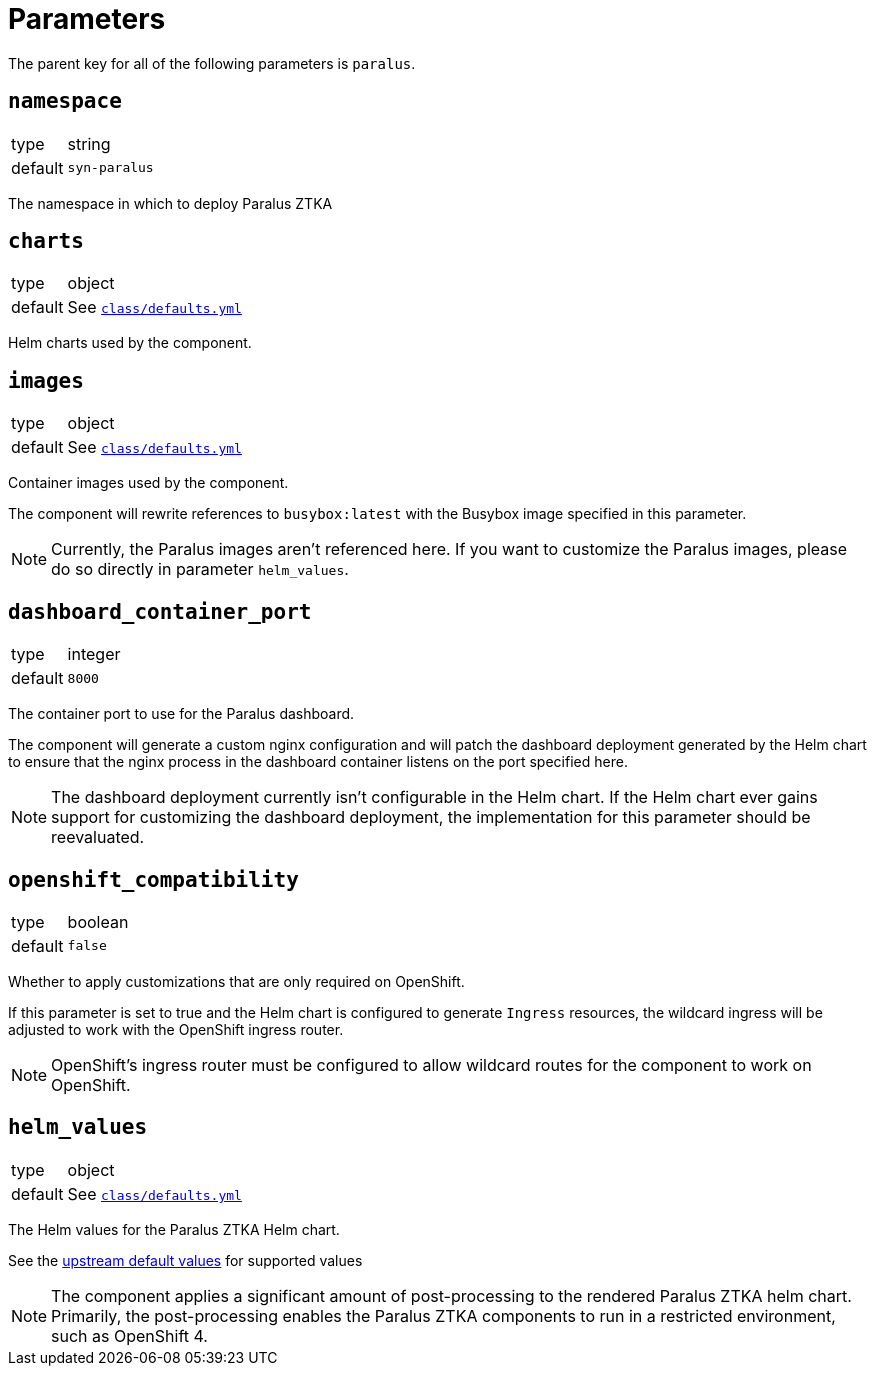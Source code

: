 = Parameters

The parent key for all of the following parameters is `paralus`.

== `namespace`

[horizontal]
type:: string
default:: `syn-paralus`

The namespace in which to deploy Paralus ZTKA

== `charts`

[horizontal]
type:: object
default:: See https://github.com/projectsyn/component-paralus/blob/master/class/defaults.yml[`class/defaults.yml`]

Helm charts used by the component.

== `images`

[horizontal]
type:: object
default:: See https://github.com/projectsyn/component-paralus/blob/master/class/defaults.yml[`class/defaults.yml`]

Container images used by the component.

The component will rewrite references to `busybox:latest` with the Busybox image specified in this parameter.

[NOTE]
====
Currently, the Paralus images aren't referenced here.
If you want to customize the Paralus images, please do so directly in parameter `helm_values`.
====

== `dashboard_container_port`

[horizontal]
type:: integer
default:: `8000`

The container port to use for the Paralus dashboard.

The component will generate a custom nginx configuration and will patch the dashboard deployment generated by the Helm chart to ensure that the nginx process in the dashboard container listens on the port specified here.

[NOTE]
====
The dashboard deployment currently isn't configurable in the Helm chart.
If the Helm chart ever gains support for customizing the dashboard deployment, the implementation for this parameter should be reevaluated.
====

== `openshift_compatibility`

[horizontal]
type:: boolean
default:: `false`

Whether to apply customizations that are only required on OpenShift.

If this parameter is set to true and the Helm chart is configured to generate `Ingress` resources, the wildcard ingress will be adjusted to work with the OpenShift ingress router.

NOTE: OpenShift's ingress router must be configured to allow wildcard routes for the component to work on OpenShift.

== `helm_values`

[horizontal]
type:: object
default:: See https://github.com/projectsyn/component-paralus/blob/master/class/defaults.yml[`class/defaults.yml`]

The Helm values for the Paralus ZTKA Helm chart.

See the https://github.com/paralus/helm-charts/blob/main/charts/ztka/values.yaml[upstream default values] for supported values

[NOTE]
====
The component applies a significant amount of post-processing to the rendered Paralus ZTKA helm chart.
Primarily, the post-processing enables the Paralus ZTKA components to run in a restricted environment, such as OpenShift 4.
====
